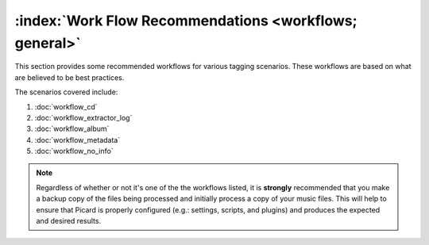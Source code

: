 .. MusicBrainz Picard Documentation Project

:index:`Work Flow Recommendations <workflows; general>`
========================================================

This section provides some recommended workflows for various tagging scenarios.  These workflows are
based on what are believed to be best practices.

The scenarios covered include:

1. :doc:`workflow_cd`
2. :doc:`workflow_extractor_log`
3. :doc:`workflow_album`
4. :doc:`workflow_metadata`
5. :doc:`workflow_no_info`

.. note::

   Regardless of whether or not it's one of the the workflows listed, it is **strongly** recommended
   that you make a backup copy of the files being processed and initially process a copy of your music files.
   This will help to ensure that Picard is properly configured (e.g.: settings, scripts, and plugins) and
   produces the expected and desired results.

.. only:: latex or epub

   .. toctree::
      :hidden:

      workflow_cd
      workflow_extractor_log
      workflow_album
      workflow_metadata
      workflow_no_info
